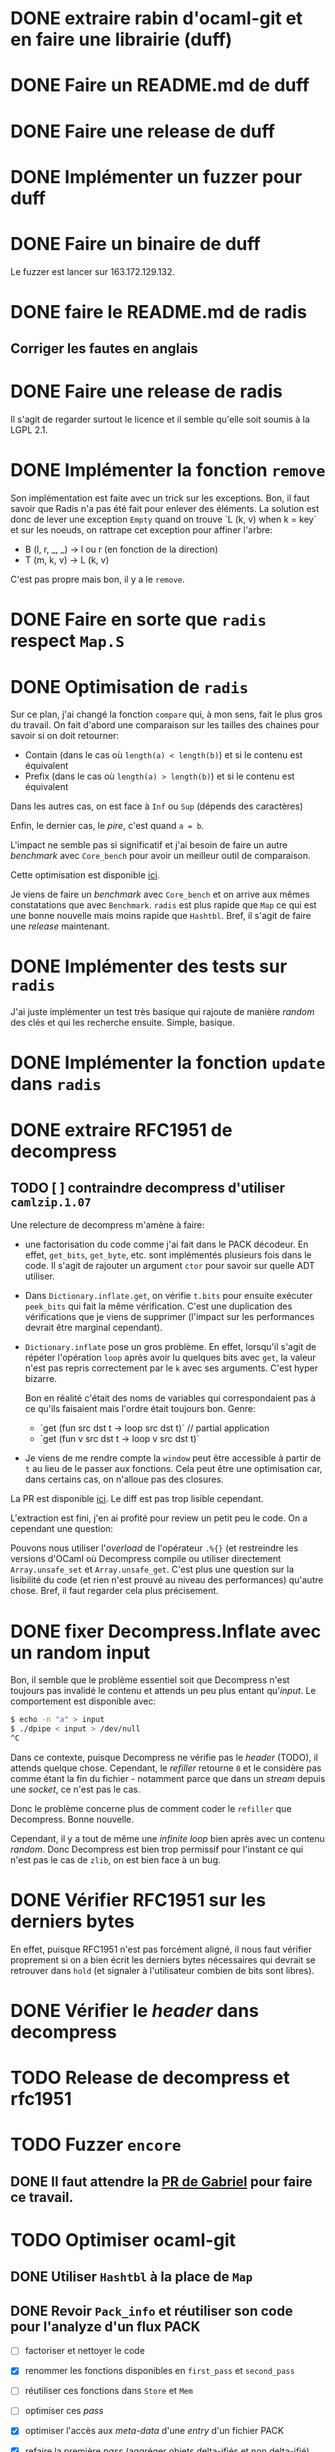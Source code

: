 #+HTML_HEAD: <link rel="stylesheet" type="text/css" href="https://dinosaure.github.io/org/org.css" />

* DONE extraire rabin d'ocaml-git et en faire une librairie (duff)
  CLOSED: [2018-04-06 ven. 14:32]
* DONE Faire un README.md de duff
  CLOSED: [2018-04-09 lun. 16:52]
* DONE Faire une release de duff
  CLOSED: [2018-04-21 sam. 01:14]
* DONE Implémenter un fuzzer pour duff
  CLOSED: [2018-04-06 ven. 15:56]
* DONE Faire un binaire de duff
  CLOSED: [2018-04-13 ven. 17:50]

Le fuzzer est lancer sur 163.172.129.132.

* DONE faire le README.md de radis
  CLOSED: [2018-04-06 ven. 14:28]
** Corriger les fautes en anglais
* DONE Faire une release de radis
  CLOSED: [2018-05-07 lun. 16:19]

Il s'agit de regarder surtout le licence et il semble qu'elle soit soumis à la
LGPL 2.1.

* DONE Implémenter la fonction ~remove~
  CLOSED: [2018-04-06 ven. 15:06]

Son implémentation est faite avec un trick sur les exceptions. Bon, il faut
savoir que Radis n'a pas été fait pour enlever des éléments. La solution est
donc de lever une exception ~Empty~ quand on trouve `L (k, v) when k = key` et
sur les noeuds, on rattrape cet exception pour affiner l'arbre:
- B (l, r, _, _) -> l ou r (en fonction de la direction)
- T (m, k, v)    -> L (k, v)

C'est pas propre mais bon, il y a le ~remove~.

* DONE Faire en sorte que ~radis~ respect ~Map.S~
  CLOSED: [2018-04-22 dim. 15:46]
* DONE Optimisation de ~radis~
  CLOSED: [2018-05-06 dim. 15:58]

Sur ce plan, j'ai changé la fonction ~compare~ qui, à mon sens, fait le plus
gros du travail. On fait d'abord une comparaison sur les tailles des chaines
pour savoir si on doit retourner:
- Contain (dans le cas où ~length(a) < length(b)~) et si le contenu est équivalent
- Prefix  (dans le cas où ~length(a) > length(b)~) et si le contenu est équivalent

Dans les autres cas, on est face à ~Inf~ ou ~Sup~ (dépends des caractères)

Enfin, le dernier cas, le /pire/, c'est quand ~a = b~.

L'impact ne semble pas si significatif et j'ai besoin de faire un autre
/benchmark/ avec ~Core_bench~ pour avoir un meilleur outil de comparaison.

Cette optimisation est disponible [[https://github.com/dinosaure/radis/pull/1][ici]].

Je viens de faire un /benchmark/ avec ~Core_bench~ et on arrive aux mêmes
constatations que avec ~Benchmark~. ~radis~ est plus rapide que ~Map~ ce qui est
une bonne nouvelle mais moins rapide que ~Hashtbl~. Bref, il s'agit de faire une
/release/ maintenant.

* DONE Implémenter des tests sur ~radis~
  CLOSED: [2018-05-06 dim. 15:58]

J'ai juste implémenter un test très basique qui rajoute de manière /random/ des
clés et qui les recherche ensuite. Simple, basique.

* DONE Implémenter la fonction ~update~ dans ~radis~
  CLOSED: [2018-05-07 lun. 14:17]

* DONE extraire RFC1951 de decompress
  CLOSED: [2018-04-13 ven. 03:22]
** TODO [ ] contraindre decompress d'utiliser ~camlzip.1.07~

Une relecture de decompress m'amène à faire:
- une factorisation du code comme j'ai fait dans le PACK décodeur. En effet,
  ~get_bits~, ~get_byte~, etc. sont implémentés plusieurs fois dans le code. Il
  s'agit de rajouter un argument ~ctor~ pour savoir sur quelle ADT utiliser.
- Dans ~Dictionary.inflate.get~, on vérifie ~t.bits~ pour ensuite exécuter
  ~peek_bits~ qui fait la même vérification. C'est une duplication des
  vérifications que je viens de supprimer (l'impact sur les performances devrait
  être marginal cependant).
- ~Dictionary.inflate~ pose un gros problème. En effet, lorsqu'il s'agit de
  répéter l'opération ~loop~ après avoir lu quelques bits avec ~get~, la valeur
  n'est pas repris correctement par le ~k~ avec ses arguments. C'est hyper
  bizarre.

  Bon en réalité c'était des noms de variables qui correspondaient pas à ce
  qu'ils faisaient mais l'ordre était toujours bon. Genre:
  - `get (fun src dst t -> loop src dst t)` // partial application
  - `get (fun v src dst t -> loop v src dst t)`
- Je viens de me rendre compte la ~window~ peut être accessible à partir de ~t~
  au lieu de le passer aux fonctions. Cela peut être une optimisation car, dans
  certains cas, on n'alloue pas des closures.

La PR est disponible [[https://github.com/mirage/decompress/pull/41][ici]]. Le diff est pas trop lisible cependant.

L'extraction est fini, j'en ai profité pour review un petit peu le code. On a
cependant une question:

Pouvons nous utiliser l'/overload/ de l'opérateur ~.%{}~ (et restreindre les
versions d'OCaml où Decompress compile ou utiliser directement
~Array.unsafe_set~ et ~Array.unsafe_get~. C'est plus une question sur la
lisibilité du code (et rien n'est prouvé au niveau des performances) qu'autre
chose. Bref, il faut regarder cela plus précisement.

* DONE fixer Decompress.Inflate avec un random input
  CLOSED: [2018-04-19 jeu. 16:44]

Bon, il semble que le problème essentiel soit que Decompress n'est toujours pas
invalidé le contenu et attends un peu plus entant qu'/input/. Le comportement
est disponible avec:

#+BEGIN_SRC sh
$ echo -n "a" > input
$ ./dpipe < input > /dev/null
^C
#+END_SRC

Dans ce contexte, puisque Decompress ne vérifie pas le /header/ (TODO), il
attends quelque chose. Cependant, le /refiller/ retourne ~0~ et le considère pas
comme étant la fin du fichier - notamment parce que dans un /stream/ depuis une
/socket/, ce n'est pas le cas.

Donc le problème concerne plus de comment coder le ~refiller~ que Decompress.
Bonne nouvelle.

Cependant, il y a tout de même une /infinite loop/ bien après avec un contenu
/random/. Donc Decompress est bien trop permissif pour l'instant ce qui n'est
pas le cas de ~zlib~, on est bien face à un bug.

* DONE Vérifier RFC1951 sur les derniers bytes
  CLOSED: [2018-04-14 sam. 20:31]

En effet, puisque RFC1951 n'est pas forcément aligné, il nous faut vérifier
proprement si on a bien écrit les derniers bytes nécessaires qui devrait se
retrouver dans ~hold~ (et signaler à l'utilisateur combien de bits sont libres).

* DONE Vérifier le /header/ dans decompress
  CLOSED: [2018-04-19 jeu. 16:44]

* TODO Release de decompress et rfc1951
* TODO Fuzzer ~encore~
** DONE Il faut attendre la [[https://github.com/stedolan/crowbar/pull/36][PR de Gabriel]] pour faire ce travail.
   CLOSED: [2018-05-14 lun. 12:03]

* TODO Optimiser ocaml-git
** DONE Utiliser ~Hashtbl~ à la place de ~Map~
   CLOSED: [2018-04-30 lun. 22:46]
** DONE Revoir ~Pack_info~ et réutiliser son code pour l'analyze d'un flux PACK
   CLOSED: [2018-04-30 lun. 22:46]
   - [ ] factoriser et nettoyer le code
   - [X] renommer les fonctions disponibles en ~first_pass~ et ~second_pass~
   - [ ] réutiliser ces fonctions dans ~Store~ et ~Mem~
   - [ ] optimiser ces /pass/
   - [X] optimiser l'accès aux /meta-data/ d'une /entry/ d'un fichier PACK
   - [X] refaire la première /pass/ (aggréger objets delta-ifiés et non delta-ifié)
   - [X] refaire la deuxième /pass/ (résoudre tout les objets delta-ifiés)
   - [X] refaire la troisième /pass/ (génération d'un nouveau fichier PACK non-/thin/)

     Sur ce dernier point, il me semble que obtenir la taille de l'objet était
     plus long pour un objet delta-ifié puisqu'on attendait un état au décodeur
     Hunk se qui impliquait qu'on commence (et même qu'on termine) la
     décompression de l'/entry/. Bref, ce n'est plus le cas maintenant.

Bon il faut mettre un peu à plat la logique des PACKs.

Il y a 2 façon de trouver un fichier PACK dans un dépôt git:
- Il est déjà présent dans le dépôts — dans ce cas, aucune analyze n'est faite,
  mais on a le fichier IDX disposible (normalement)
- Il est obtenu par le réseau — on a pas de fichier IDX mais pendant la
  transmission, on peut y faire une première analyze

Il faut bien dissocier les deux manières pour comprendre leurs évolutions.
Finalement, dans le ~Pack_engine~, on peut dissocier 4 états:

- le fichier PACK existes (avec un fichier IDX)
- le fichier PACK est chargé (ainsi que son fichier IDX)
- le fichier PACK est chargé (ainsi que son fichier IDX) et on a déjà fait une
  première /pass/
- le fichier PACK est chargé, le fichier IDX n'est plus chargé, on a traité tout
  les objets → on a une ~Hashtbl~ équivalente au fichier IDX (et, sur la
  vitesse, il est préférable d'utiliser cette dernière)

  On sait aussi (puisqu'on a résolu tout les objets) si le PACK est /thin/ ou pas
- on a tout les éléments pour extraire n'importe qu'elle objet du fichier PACK
  et on sait (ou on a fait en sorte que) il n'est pas /thin/

Dans le dernier cas, on est certains de pouvoir extraire TOUT les objets du
fichier PACK sans AUCUNE allocation (puisqu'elles ont été faite au préalable).

Arriver à cette situation à cependant un coup comme c'est le cas dans la version
courante d'~ocaml-git~. Il faut en gros extraire tout les objets du fichier PACK
pour ensuite être certain de la situation et promouvoir l'état au dernier
status. On peut déterminer 2 (voir 3) phases:

- La première consiste à décompresser (seulement) les objets qui ne sont pas
  delta-ifiés et d'aggréger hash et /checksum/ de ces objets dans une ~Hashtbl~.
 
  Cette phase permet aussi de connaître le *possible* /path/ de delta-ification
  (qui, dans le cas le plus commun, correspond au vrai /path/). Je veux dire
  quoi par là. Un objet delta-ifié pointe forcément sur un objet (OBJ_REF_DELTA
  ou OBJ_OFS_DELTA). Normallement, cette source ce trouve *avant* le dit objet.

  + Dans le cas d'OBJ_OFS_DELTA, c'est assez simple de reconstruire la chaîne et
    de dire que le dit objet à besoin d'une application avec l'objet source qui
    est *déjà* présent dans notre ~Hashtbl~ qui fait office de fichier IDX
    partiel. Dans ce cas, on considère que sa profondeur est celle de l'objet
    source + 1 (cette dernière ayant *déjà* été calculé).

  + Dans le cas d'OBJ_REF_DELTA, c'est plus compliqué. Il peut arrivé qu'on ait
    déjà traiter une *base* (donc qui n'est pas delta-ifié) ayant le hash
    référencé. Cependant, rien ne nous assure que ça soit bien le cas - et la
    documentation est putain de pas clair sur ça.

    En cela, si on a de la chance, on peut considérer que la profondeur de
    l'objet est de 1 (vu qu'on ne pourra pas aller plus loin dans la
    delta-ification - peut être que l'objet source est lui même delta-ifié mais
    si c'est le cas, dans la première /pass/, on le retrouvera pas vu qu'on aura
    pas son hash, c'est pour cette raison que le note comme étant ~Unresolved~).

    Dans le pire cas, cela reste une mystère.

  Ainsi, dans cette /pass/, on a une vu partiel qui peut aider à limiter les
  allocations nécessaires pour extraire les objets du fichier PACK mais on ne
  pourra pas les limiter. L'idée est donc de /s'aider/ des paths calculés pour
  donner une allocation *partielle* nécessaire au stockage des ~hunks~.

  NOTE: La fonction ~get~ de ~Unpack~ attends donc à ce que chaque niveau soient
  bien calculés mais qu'il n'est pas nécessaire d'avoir tout les niveaux.

- La deuxième consiste à ce qu'on ait résolu tout les objets delta-ifié ce qui
  veut dire que tout les /paths/ devrait être tout résolus - à chaque fois qu'on
  extrait un objet, on obtient aussi son /path/ résolu.

  En cela, on peut savoir l'allocation nécessaire pour chaque niveau pour les
  /hunks/ premièrement et et on peut aussi savoir si le PACK est /thin/ ou pas -
  c'est à dire si il demande un objet extérieur ou pas.

  Dans le cas où il n'est pas /thin/, on est dans la situation où on sait
  exactement ce qu'on a besoin pour extraire tout les objets. Si il est /thin/,
  puisqu'il y a un (ou plusieurs) objet extérieur au PACK requis pour la
  reconstruction d'un ou plusieurs objets, il s'agira forcément d'allouer cet
  objet (je parle d'allocation puisqu'on devra forcément avoir des buffers
  extérieurs au scope des buffers qui sont déjà utilisés) pour reconstruire
  finalement l'objet cible.

- Et la troisième phase enfin consiste à re-/packer/ le fichier PACK pour qu'il
  ne soit plus /thin/.

Donc avec 2 /entry point/, 5 états et 3 /pass/, je pense qu'on est bon au niveau
de la granularité du traitement des fichiers PACK. Cela semble carrément
compliqué mais il faut aussi saisir que ce n'est pas dans cette logique que
fonctionne ~git~ (qui reste un utilitaire de commande qui ne cherche pas à gérer
dans un contexte ~memory bounded~ l'extraction des objets).

** DONE Optimization des fichiers PACK déjà disponibles dans le dépôts
   CLOSED: [2018-04-26 jeu. 01:49]

NOTE: une petite illumination sur la gestion du fichier PACK. En effet, lorsque
le fichier PACK est présent dans le dépôts (donc le premier /entry point/), on
peut présupposer qu'il y a aussi le fichier IDX. Dans ce cas, lors de notre
première /pass/, on peut résoudre tout les /path/.

En effet, ce qui casse les /path/ est spécifiquement OBJ_REF_DELTA puisqu'on a
pas calculer tout les hashes du dit fichier PACK. Cependant, le fichier IDX
associé peut nous aider à savoir si le hash spécifié par OBJ_REF_DELTA est dans
le fichier PACK ou non.

En sachant ça, on peut mettre savoir la position absolue de la source et
continuer à construire le /path/. En cela, en une seule /pass/, on peut calculer
le /path/ de delta-ification de tout les objets (quand bien même ils utilise
OBJ_REF_DELTA ou pas), savoir si le fichier PACK est /thin/ (dans le cas où un
OBJ_REF_DELTA n'est pas référencé par le fichier IDX) ou pas et passer
directement au /state/ ~Resolved~.

Bien entendu, il faut faire cette /pass/ (et donc lire la totalité du fichier
PACK) ce qui n'est pas forcément ce que souhaite un utilisateur dans un contexte
/client/. Cependant, cela élude la question de la promotion des états pour un
fichier PACK présent qui, au pire (et encore, avoir un fichier PACK /thin/ déjà
disponible dans le dépôts n'est pas autorisé), doit passer par 2 /pass/ (la
première et la troisième pour passer d'un PACK /thin/ à un PACK non-/thin/).

Le code est disponibke [[https://github.com/mirage/ocaml-git/pull/292][ici]].

** DONE Corriger l'accès dan un fichier PACK pour connaitre la taille d'un objet
   CLOSED: [2018-05-03 jeu. 18:15]

Il me semblait que pour obtenir la taille d'un objet, il s'agissait juste de
lire le /variable length/ et c'était bon mais ce dernier informe juste de la
taille de l'/entry/ decompressé (et pas de l'objet). Pour un objet delta-ifié,
il faut donc bien, au moins, décompressé le début pour obtenir la taille réelle
de l'objet.

J'ai donc /revert/ un de mes commits.

** DONE Faire une documentation sur le ~Pack_engine~
   CLOSED: [2018-05-14 lun. 12:04]

** TODO Faire un test avec un PACK /thin/
* TODO Trouver pourquoi on avait pas trouver le bug par rapport aux \000 dans les noms dans les trees
* TODO Extraire la partie qui sérialize une seule /entry/ dans l'implémentation du PACK
* TODO Permettre d'encoder une seule /entry/ pour ~wodan~
* TODO Faire le serveur
  - [ ] Fuzzer l'encoder et le décoder Smart
  - [ ] Faire le moteur de négociation
  - [ ] Faire une abstraction du serveur (TCP pour l'instant)
Implémenter un /call-by-need/ dans ocaml-git

L'idée est de ne pas obtenir l'objet Git dès qu'on souhaite juste le manipuler
(~Value.t~) mais de l'obtenir seulement quand on souhaite accéder à une
information à l'intérieur (comme ~Value.Commit.tree~).

On peut imaginer cette définition:

#+BEGIN_SRC ocaml
type lazy =
  | Pack of { hash : Hash.t; offset : int64 } (* identifiant du PACK et son offset dans le dit-PACK *)
  | Loose
and t =
  | Loaded of [ `Commit of Commit.t | ... ]
  | Unloaded of lazy
#+END_SRC

Bon après, je sais pas (et je pense pas) que cela soit vraiment efficace. On est
déjà dans une politique /call-by-need/ dans le sens où on charge les objets
seulement quand on les demande explicitement.

Ici, il s'agit d'affiner un peu plus le /call-by-need/ et de faire les
opérations nécessaires seulement quand on souhaite non seulement obtenir l'objet
mais aussi obtenir les informations qu'il contient - maintenant est ce que ce
n'est pas déjà le cas ?

Le retour de Thomas: Il voudrait raffiner le parser en collectant les
informations non pas d'un block comme c'est le cas mais petit à petit. On
pourrait s'en sortir avec ~Angstrom~ en splittant le parser en plusieurs
morceaux et en modifiant l'interface ~Commit.D~ pour notifier dès qu'on a
décoder le ~tree~ (puisque c'est spécifiquement celui ci qui nous intéresse) et
garder l'état du parser pour le faire continuer si l'utilisateur demande plus
d'informations.

Il est vrai que dans le format du commit, le ~tree~ est la première information
et on a ensuite les parents - qui sont toutes les deux des informations
relatives au parcours du DAG. Donc on peut imaginer que cela puisse être
intéressant - on évite notamment de décompresser au meilleur des cas les autres
valeurs et le message.

Bref, il faudrait s'intéresser à la question mais elle serait spécifique en
réalité au ~Commit~, répercuter le code sur les ~Blob~ n'a pas de sens par
exemple.

* DONE Fixer l'/issue/ de Mindy [[https://github.com/mirage/ocaml-git/issues/294][ici]] quand on /clone/
  CLOSED: [2018-05-07 lun. 16:18]
* DONE Intégrer ~duff~ dans ~ocaml-git~
  CLOSED: [2018-05-07 lun. 16:55]
* DONE Regarder mirage-lambda et y participer
  CLOSED: [2018-05-06 dim. 02:22]

* TODO Tester si mirage-lambda est idempotent
** DONE S'agit t'il de tester ~eval(decode(encode(expr))) = eval(expr)~ ?
   CLOSED: [2018-05-11 ven. 14:38]

** DONE Fuzzer ~mirage-lambda~
   CLOSED: [2018-05-14 lun. 12:02]
** DONE Fixer les tests de ~mirage-lambda~
   CLOSED: [2018-05-14 lun. 12:02]
** DONE Rajouter un .travis.yml dans ~mirage-lambda~ avec ~autoci~
   CLOSED: [2018-05-14 lun. 12:03]
* Passer Mr. MIME à Angstrom

J'ai eu une idée de GADT.

#+BEGIN_SRC ocaml
type 'a field
  | Content_type : content_type field
  | Msg_id : msg_id field

type res =
  [ `Await of decoder
  | `Header of ('v field, 'v)
  | `End ]
#+END_SRC

En gros, le décodeur va s'arrêter à chaque /fields/ de l'e-mail et donner sa
valeur. Ce sera super bien typé grâce au GADT ~field~. Il suffira d'une fonction
~continue~ pour passer au ~field~ suivant ou au ~body~. Cependant, la question
du ~body~ (entre ~multipart/alternate~ ou simple ~multipart~) ce pose toujours.

* Gérer l'/encoding/ des e-mails (normaliser un /encoding/ vers de l'UTF-8) 

Camomile fait déjà le /mapping/ entre les /encodings/ et l'unicode. Cependant,
en regardant le code, c'est à la fois complexe, redondant et certainements
inutiles. Un simple exemple, la structure permettant de mapper un code d'un
encoding vers un autre est implémenter dans ~Tbl31~: le code est juste immonde -
un patricia tree suffirait largement (bien entendu, il faudrait faire des
benchmarks mais on y gagnerais en lisibilité).

Bon selon dbuenzli, Camomile supporterait que unicode 3 et dépends de fichiers
externes. Deux erreurs qu'il ne faudrait pas reproduire.

** Faire un outil d'importation des tables de mappings entre /charset/ et unicode
   - [-] outil d'importation des tables ISO8859
     - [X] Extraire les informations des tables
     - [ ] Extraire les auteurs
   - [ ] outil d'importation des tables VENDORS

Il semble que ISO8859 partage le même format pour le /mapping/ (format A). Il
semnle aussi que les VENDORS, eux, ne partagent pas spécifiquement le même
format dans le /header/ et les valeurs n'ont pas forcément pas la même
représentation.

On peut faire un lexer/parser qui puisse accepter les différents formats.
Cependant, extraire les informations comme le nom, la date ou encore les auteurs
semble être plus difficile.

* TODO Ce forcer à utiliser org-mode (2 mois de tests)

* TODO Avoir deux serveur uDNS (un sur intel et un sur arm) et configurer son PC sur ces serveur

Ce qui est compliqué, c'est que les ressources pour utiliser udns sont
inexistante et il faut pousser hannes pour faire un tutoriel.

* Implémenter Lwt_sequence avec CFML ou Why3 pour ocaml-tcpip

Lwt_sequence va devenir obsolète, cela peut donc être une bonne opportunité de
passer à du code prouvé

Un papier de Filliâtre (de 2003, hal-00789533) infirme la possibilité de prover
une liste doublement chaînée avec Why3. Il faudrait donc se tourner vers CFML -
les ressources sont moins accessibles cependant.

* DONE Exporter les parsers d'Emile
  CLOSED: [2018-04-20 ven. 15:06]

Dans mon implémentation des fichiers /database/ des charset avec l'unicode, il
est nécessaire (pour éviter la duplication de code) que d'exporter les parsers
d'emile.

* DONE Meilleur documentation pour Emile
  CLOSED: [2018-04-19 jeu. 14:57]
* TODO Fixer ~quoted_string~ (Emile)
* DONE Faire une issue sur [[https://github.com/inhabitedtype/bigstringaf][bigstringaf]] pour connaitre et déblayer la situation avec ~Cstruct~ spécifiquement
  CLOSED: [2018-04-19 jeu. 15:02]

Bon c'est une issue un peu délicate où il s'agit de comprendre la situation de
chacun par rapport au problème initial qu'est le module ~Bigarray~. En soit, la
vrai question est de savoir si ~bigstringaf~ devrait remplacer ~Cstruct.t~,
avoir un support pour MirageOS, et porter les différentes besoins par rapport à
~Bigarray~. La liste est celle-ci:

** Implémentation C (utilisant ~memcpy~ et/ou ~memmove~).

La situation est que ~Bigarray~ utilise ~memmove~. ~Cstruct~ peut ne pas
correspondre puisque de ~Bigarray~ vers ~Bigarray~, il utilise ~memmove~
(~Decompress~ requiert la sémantique de ~memcpy~, qu'importe si c'est un
~Bigarray~ ou une ~String~).

[[https://github.com/yallop/ocaml-memcpy][ocaml-memcpy]] par @yallop propose déjà cette implémentation dirigé par
~ocaml-ctypes~ ce qui ne le rends pas forcément favorable au niveau des petites
librairies comme ~Angstrom~ et ~Decompress~.

La question est pourtant difficile puisque une implémentation en C demande à ce
qu'elle fonctionne sur MirageOS et si nous pouvions éviter du code C, ce serait
pas mal (ce que fait ~Decompress~). Même si cela reste du code trivial, le
diable se cache dans les détails.

** Implémentation en OCaml

C'est l'option prise par ~Decompress~. Bien entendu, il y a un impact sur les
performances mais des différents benchmarks que j'ai fait, ce n'est pas le
premier problème concernant ~Decompress~ (qui concerne plus le calcul Adler-32).

Pour ~Angstrom~, bien entendu (et il me semble qu'il y a un /benchmark/),
l'exécution devrait être plus rapide et dans le contexte majoritaire où
~Angstrom~ se retrouvé à utiliser ~blit~ (et donc ~memmove~/~memcpy~) était pour
passer d'un input (qui maintenant est contraint à être un ~Bigarray~) vers une
~string~. Dans l'implémentation de ~Cstruct~, dans ce cas précis, il est utilisé
~memcpy~ avec du code C.

Cependant, la question à propos de MirageOS a déjà été réglé sur cette
librairie. La question est donc de savoir pourquoi il y a eu un changement
depuis ~Cstruct~ vers un /stuff/ interne, puis, ensuite vers ~bigstringaf~. Bien
entendu, ceci devrait être en rapport avec les performances.

** Bound-check

Une critique pourtant qui s'applique à ~Cstruct~ est le /bound-check/. De mon
point de vue, il est nécessaire même dans des contextes où on peut être sûr que
le /bound-check/ ne soit pas nécessaire. Je préfère échouer que de corrompre
l'information.

Le coût du /bound-check/ n'a jamais vraiment été démontré (aucune trace de
/benchmark/ pour ~Angstrom~). Cela vaut vraiment le coût ? Une question sans
réponse.

** Disgression

Il y a bien entendu la question avec ~js_of_ocaml~ et ~bucklescript~. Mais
flemme, ~Cstruct~ à un support de ~js_of_ocaml~ mais pas de ~bucklescript~. Le
reste des librairies n'en n'ont pas.

** Conclusion

Il ne s'agit pas d'être bêtement contre ~bigstringaf~ mais de faire un état des
lieux et de choisir le meilleur pour tout le monde. Je serais ravi qu'il n'y est
qu'une seule librairie qui fasse correctement le boulot. 

Cependant, la question ne peut pas être prise à la légère et si ~bigstringaf~
devait remplir cette tâche, il lui incombe d'avoir non seulement un support pour
les différents cas (spécialement à propos de MirageOS).

Ce que je veux dire, c'est ~bigstringaf~ ne serait pas uniquement de la volonté
d'~Angstrom~ et que cette dernière devrait s'occuper d'un plus large rôle (et
cela rajouterais des responsabilités). Bref, c'est surtout trouver une solution
qui puisse convenir et si choisir ~bigstringaf~ comme librairie de base pour des
plus gros projets (comme ~ocaml-git~) est sans risque.

Bon on peut dire que le problème est réglé avec [[https://github.com/inhabitedtype/bigstringaf/pull/10][cette PR]].

* TODO refaire ~callypige~ *URGENT*

Le code C vient de Google et est sous licence BSD-3. On peut donc l'importer
dans un paquet opam en gardant bien le /header/. L'idée est de faire comme
~digestif~ est proposé une implémentation en C et en OCaml - le code OCaml
devrait être hyper lent vu qu'on utiliser ~Int64~.

Sinon, @samoht conseille de proposer une génération pseudo-automatique de
/curve25519/ par ~coq-fiat~ et d'en faire un paquet. J'étais plutôt dans l'idée
d'instrumentaliser ~coq-fiat~ dans un autre projet (/punto/) pour être à jour
mais cela semble être un peu /overkill/ (sur l'installation, on dépendra de
~coq~ et la génération semble être très coûteuse).

* TODO Avoir ~ocaml-tls~ sur ~async~

* TODO Faire la documentation de ~digestif~

C'est surtout à cause du trick sur la production de 2 librairies qui fait que la
génération d'une documentation avec ~topkg~ et ~ocamlbuild~ est impossible.
